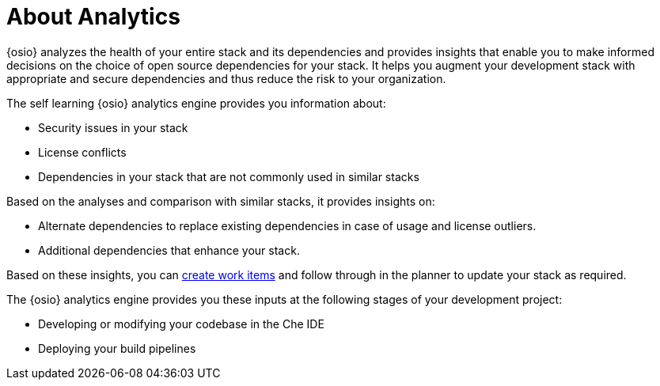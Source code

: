 [id="about_analytics"]
= About Analytics

{osio} analyzes the health of your entire stack and its dependencies and provides insights that enable you to make informed decisions on the choice of open source dependencies for your stack. It helps you augment your development stack with appropriate and secure dependencies and thus reduce the risk to your organization.

The self learning {osio} analytics engine provides you information about:

* Security issues in your stack
* License conflicts
* Dependencies in your stack that are not commonly used in similar stacks

Based on the analyses and comparison with similar stacks, it provides insights on:

* Alternate dependencies to replace existing dependencies in case of usage and license outliers.
* Additional dependencies that enhance your stack.

Based on these insights, you can <<creating_a_new_work_item,create work items>> and follow through in the planner to update your stack as required.

The {osio} analytics engine provides you these inputs at the following stages of your development project:

//* Creating or importing a codebase in the form of dependency editor
* Developing or modifying your codebase in the Che IDE
* Deploying your build pipelines
